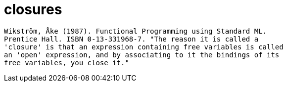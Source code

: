 = closures


 Wikström, Åke (1987). Functional Programming using Standard ML.
 Prentice Hall. ISBN 0-13-331968-7. "The reason it is called a
 'closure' is that an expression containing free variables is called
 an 'open' expression, and by associating to it the bindings of its
 free variables, you close it."
